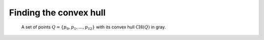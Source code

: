 .. _ch33-3:

Finding the convex hull
=======================

.. _fig33-6:

.. figure:: img/fig6.png

    A set of points :math:`Q=\{p_0, p_1, \dots, p_12 \}` with its convex hull
    :math:`\text{CH}(Q)` in gray.
